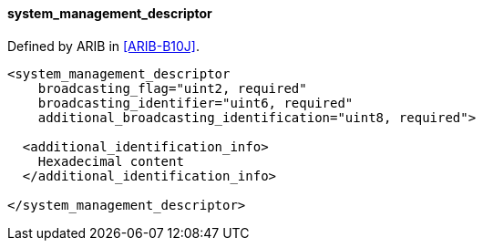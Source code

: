 ==== system_management_descriptor

Defined by ARIB in <<ARIB-B10J>>.

[source,xml]
----
<system_management_descriptor
    broadcasting_flag="uint2, required"
    broadcasting_identifier="uint6, required"
    additional_broadcasting_identification="uint8, required">

  <additional_identification_info>
    Hexadecimal content
  </additional_identification_info>

</system_management_descriptor>
----
